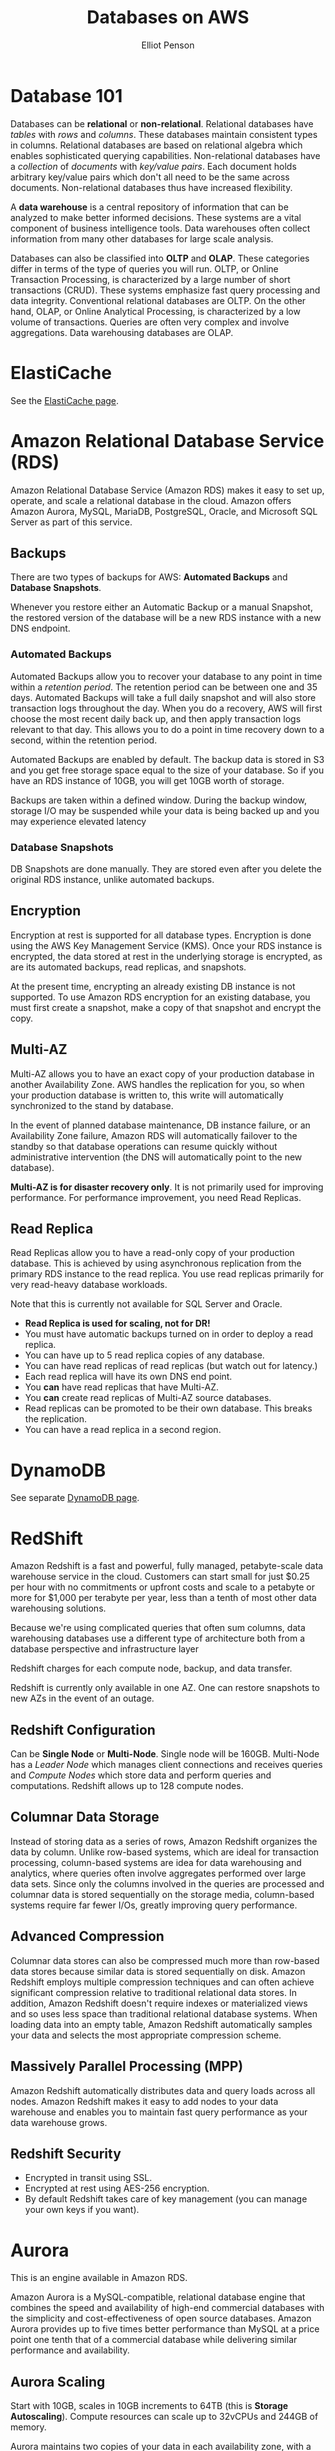 #+TITLE: Databases on AWS
#+AUTHOR: Elliot Penson

* Database 101

  Databases can be *relational* or *non-relational*. Relational databases have
  /tables/ with /rows/ and /columns/. These databases maintain consistent types
  in columns. Relational databases are based on relational algebra which enables
  sophisticated querying capabilities. Non-relational databases have a
  /collection/ of /documents/ with /key/value pairs/. Each document holds
  arbitrary key/value pairs which don't all need to be the same across
  documents. Non-relational databases thus have increased flexibility.

  A *data warehouse* is a central repository of information that can be analyzed
  to make better informed decisions. These systems are a vital component of
  business intelligence tools. Data warehouses often collect information from
  many other databases for large scale analysis.

  Databases can also be classified into *OLTP* and *OLAP*. These categories
  differ in terms of the type of queries you will run. OLTP, or Online
  Transaction Processing, is characterized by a large number of short
  transactions (CRUD). These systems emphasize fast query processing and data
  integrity. Conventional relational databases are OLTP. On the other hand,
  OLAP, or Online Analytical Processing, is characterized by a low volume of
  transactions. Queries are often very complex and involve aggregations. Data
  warehousing databases are OLAP.

* ElastiCache

  See the [[file:elasticache.org][ElastiCache page]].

* Amazon Relational Database Service (RDS)

  Amazon Relational Database Service (Amazon RDS) makes it easy to set up,
  operate, and scale a relational database in the cloud. Amazon offers Amazon
  Aurora, MySQL, MariaDB, PostgreSQL, Oracle, and Microsoft SQL Server as part
  of this service.

** Backups

   There are two types of backups for AWS: *Automated Backups* and *Database
   Snapshots*.

   Whenever you restore either an Automatic Backup or a manual Snapshot, the
   restored version of the database will be a new RDS instance with a new DNS
   endpoint.

*** Automated Backups
    
    Automated Backups allow you to recover your database to any point in time
    within a /retention period/. The retention period can be between one and 35
    days. Automated Backups will take a full daily snapshot and will also store
    transaction logs throughout the day. When you do a recovery, AWS will first
    choose the most recent daily back up, and then apply transaction logs
    relevant to that day. This allows you to do a point in time recovery down to
    a second, within the retention period.

    Automated Backups are enabled by default. The backup data is stored in S3
    and you get free storage space equal to the size of your database. So if you
    have an RDS instance of 10GB, you will get 10GB worth of storage.

    Backups are taken within a defined window. During the backup window, storage
    I/O may be suspended while your data is being backed up and you may
    experience elevated latency

*** Database Snapshots

    DB Snapshots are done manually. They are stored even after you delete the
    original RDS instance, unlike automated backups.

** Encryption

   Encryption at rest is supported for all database types. Encryption is done
   using the AWS Key Management Service (KMS). Once your RDS instance is
   encrypted, the data stored at rest in the underlying storage is encrypted, as
   are its automated backups, read replicas, and snapshots.

   At the present time, encrypting an already existing DB instance is not
   supported. To use Amazon RDS encryption for an existing database, you must
   first create a snapshot, make a copy of that snapshot and encrypt the copy.

** Multi-AZ
   
   Multi-AZ allows you to have an exact copy of your production database in
   another Availability Zone. AWS handles the replication for you, so when your
   production database is written to, this write will automatically synchronized
   to the stand by database.

   In the event of planned database maintenance, DB instance failure, or an
   Availability Zone failure, Amazon RDS will automatically failover to the
   standby so that database operations can resume quickly without administrative
   intervention (the DNS will automatically point to the new database).

   *Multi-AZ is for disaster recovery only*. It is not primarily used for
   improving performance. For performance improvement, you need Read Replicas.

** Read Replica

   Read Replicas allow you to have a read-only copy of your production
   database. This is achieved by using asynchronous replication from the primary
   RDS instance to the read replica. You use read replicas primarily for very
   read-heavy database workloads.

   Note that this is currently not available for SQL Server and Oracle.

   - *Read Replica is used for scaling, not for DR!*
   - You must have automatic backups turned on in order to deploy a read
     replica.
   - You can have up to 5 read replica copies of any database.
   - You can have read replicas of read replicas (but watch out for latency.)
   - Each read replica will have its own DNS end point.
   - You *can* have read replicas that have Multi-AZ.
   - You *can* create read replicas of Multi-AZ source databases.
   - Read replicas can be promoted to be their own database. This breaks the
     replication.
   - You can have a read replica in a second region.

* DynamoDB

  See separate [[file:dynamo-db.org][DynamoDB page]].

* RedShift

  Amazon Redshift is a fast and powerful, fully managed, petabyte-scale data
  warehouse service in the cloud. Customers can start small for just $0.25 per
  hour with no commitments or upfront costs and scale to a petabyte or more for
  $1,000 per terabyte per year, less than a tenth of most other data warehousing
  solutions.

  Because we're using complicated queries that often sum columns, data
  warehousing databases use a different type of architecture both from a
  database perspective and infrastructure layer

  Redshift charges for each compute node, backup, and data transfer.

  Redshift is currently only available in one AZ. One can restore snapshots to
  new AZs in the event of an outage.

** Redshift Configuration

    Can be *Single Node* or *Multi-Node*. Single node will be 160GB. Multi-Node
    has a /Leader Node/ which manages client connections and receives queries
    and /Compute Nodes/ which store data and perform queries and
    computations. Redshift allows up to 128 compute nodes.

** Columnar Data Storage

   Instead of storing data as a series of rows, Amazon Redshift organizes the
   data by column. Unlike row-based systems, which are ideal for transaction
   processing, column-based systems are idea for data warehousing and analytics,
   where queries often involve aggregates performed over large data sets. Since
   only the columns involved in the queries are processed and columnar data is
   stored sequentially on the storage media, column-based systems require far
   fewer I/Os, greatly improving query performance.

** Advanced Compression

   Columnar data stores can also be compressed much more than row-based data
   stores because similar data is stored sequentially on disk. Amazon Redshift
   employs multiple compression techniques and can often achieve significant
   compression relative to traditional relational data stores. In addition,
   Amazon Redshift doesn't require indexes or materialized views and so uses
   less space than traditional relational database systems. When loading data
   into an empty table, Amazon Redshift automatically samples your data and
   selects the most appropriate compression scheme.

** Massively Parallel Processing (MPP)

   Amazon Redshift automatically distributes data and query loads across all
   nodes. Amazon Redshift makes it easy to add nodes to your data warehouse and
   enables you to maintain fast query performance as your data warehouse grows.

** Redshift Security

   - Encrypted in transit using SSL.
   - Encrypted at rest using AES-256 encryption.
   - By default Redshift takes care of key management (you can manage your own
     keys if you want).

* Aurora

  This is an engine available in Amazon RDS.

  Amazon Aurora is a MySQL-compatible, relational database engine that combines
  the speed and availability of high-end commercial databases with the
  simplicity and cost-effectiveness of open source databases. Amazon Aurora
  provides up to five times better performance than MySQL at a price point one
  tenth that of a commercial database while delivering similar performance and
  availability.

** Aurora Scaling

   Start with 10GB, scales in 10GB increments to 64TB (this is *Storage
   Autoscaling*). Compute resources can scale up to 32vCPUs and 244GB of
   memory.

   Aurora maintains two copies of your data in each availability zone, with a
   minimum of three availability zones. This is six copies of your data!

   Aurora is designed to transparently handle the loss of up to two copies of
   data without affecting database write availability and up to three copies
   without affecting read availability.

   Aurora storage is also self-healing. Data blocks and disks are continuously
   scanned for errors and repaired automatically.

** Aurora Replicas

   Two types of replicas are available: /Aurora Replicas/ (up to 15) and /MySQL
   Read Replicas/ (up to 5).
